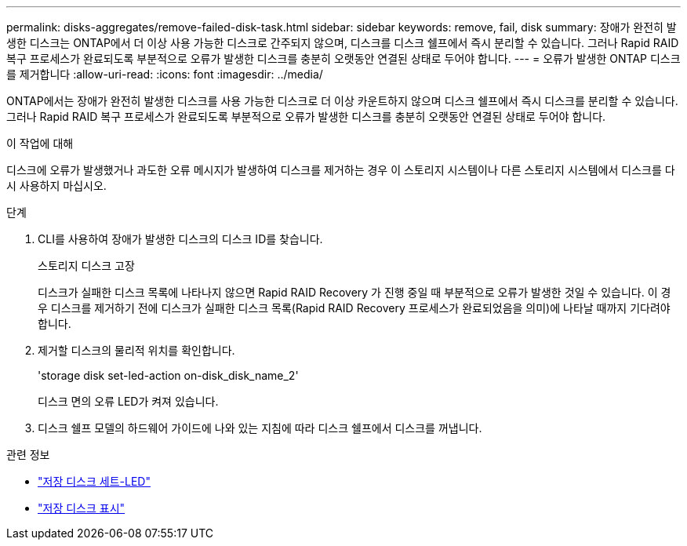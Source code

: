 ---
permalink: disks-aggregates/remove-failed-disk-task.html 
sidebar: sidebar 
keywords: remove, fail, disk 
summary: 장애가 완전히 발생한 디스크는 ONTAP에서 더 이상 사용 가능한 디스크로 간주되지 않으며, 디스크를 디스크 쉘프에서 즉시 분리할 수 있습니다. 그러나 Rapid RAID 복구 프로세스가 완료되도록 부분적으로 오류가 발생한 디스크를 충분히 오랫동안 연결된 상태로 두어야 합니다. 
---
= 오류가 발생한 ONTAP 디스크를 제거합니다
:allow-uri-read: 
:icons: font
:imagesdir: ../media/


[role="lead"]
ONTAP에서는 장애가 완전히 발생한 디스크를 사용 가능한 디스크로 더 이상 카운트하지 않으며 디스크 쉘프에서 즉시 디스크를 분리할 수 있습니다. 그러나 Rapid RAID 복구 프로세스가 완료되도록 부분적으로 오류가 발생한 디스크를 충분히 오랫동안 연결된 상태로 두어야 합니다.

.이 작업에 대해
디스크에 오류가 발생했거나 과도한 오류 메시지가 발생하여 디스크를 제거하는 경우 이 스토리지 시스템이나 다른 스토리지 시스템에서 디스크를 다시 사용하지 마십시오.

.단계
. CLI를 사용하여 장애가 발생한 디스크의 디스크 ID를 찾습니다.
+
스토리지 디스크 고장

+
디스크가 실패한 디스크 목록에 나타나지 않으면 Rapid RAID Recovery 가 진행 중일 때 부분적으로 오류가 발생한 것일 수 있습니다. 이 경우 디스크를 제거하기 전에 디스크가 실패한 디스크 목록(Rapid RAID Recovery 프로세스가 완료되었음을 의미)에 나타날 때까지 기다려야 합니다.

. 제거할 디스크의 물리적 위치를 확인합니다.
+
'storage disk set-led-action on-disk_disk_name_2'

+
디스크 면의 오류 LED가 켜져 있습니다.

. 디스크 쉘프 모델의 하드웨어 가이드에 나와 있는 지침에 따라 디스크 쉘프에서 디스크를 꺼냅니다.


.관련 정보
* link:https://docs.netapp.com/us-en/ontap-cli/storage-disk-set-led.html["저장 디스크 세트-LED"^]
* link:https://docs.netapp.com/us-en/ontap-cli/storage-disk-show.html["저장 디스크 표시"^]

